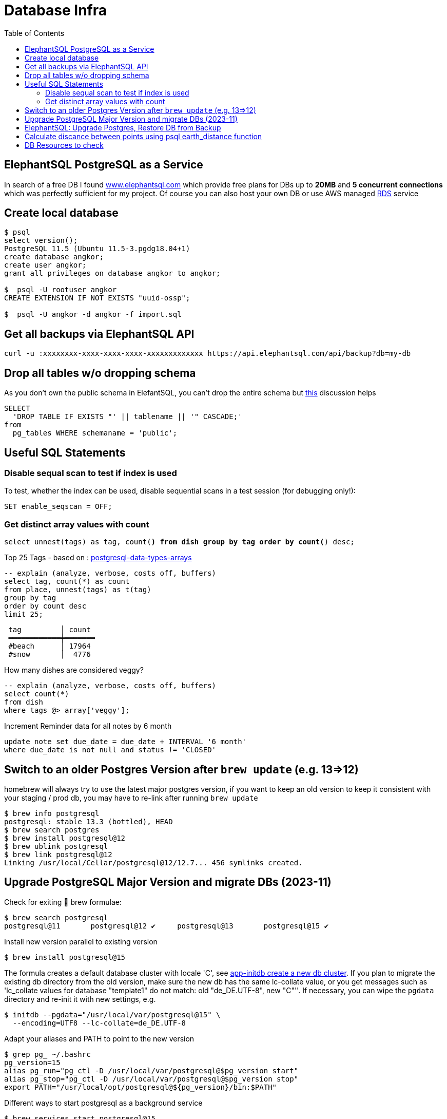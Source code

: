 = Database Infra
:toc:
:keywords: ElephantSQL,PostgreSQL,Database

== ElephantSQL PostgreSQL as a Service

In search of a free DB I found https://www.elephantsql.com/[www.elephantsql.com] which provide
free plans for DBs up to *20MB* and *5 concurrent connections* which was perfectly sufficient for my project.
Of course you can also host your own DB or use AWS managed https://aws.amazon.com/rds/?nc1=h_ls[RDS] service

== Create local database
[source,shell script]
----
$ psql
select version();
PostgreSQL 11.5 (Ubuntu 11.5-3.pgdg18.04+1)
create database angkor;
create user angkor;
grant all privileges on database angkor to angkor;

$  psql -U rootuser angkor
CREATE EXTENSION IF NOT EXISTS "uuid-ossp";

$  psql -U angkor -d angkor -f import.sql
----

== Get all backups via ElephantSQL API

[source,shell script]
----
curl -u :xxxxxxxx-xxxx-xxxx-xxxx-xxxxxxxxxxxxx https://api.elephantsql.com/api/backup?db=my-db
----

== Drop all tables w/o dropping schema

As you don't own the public schema in ElefantSQL, you can't drop the entire schema but
https://stackoverflow.com/questions/3327312/how-can-i-drop-all-the-tables-in-a-postgresql-database[this] discussion helps

[source,sql]
----
SELECT
  'DROP TABLE IF EXISTS "' || tablename || '" CASCADE;'
from
  pg_tables WHERE schemaname = 'public';
----

== Useful SQL Statements

=== Disable sequal scan to test if index is used
To test, whether the index can be used, disable sequential scans in a test session (for debugging only!):

[source,sql]
----
SET enable_seqscan = OFF;
----

=== Get distinct array values with count

`select unnest(tags) as tag, count(*) from dish group by tag order by count(*) desc;`

.Top 25 Tags - based on : https://tapoueh.org/blog/2018/04/postgresql-data-types-arrays/[postgresql-data-types-arrays]
[source,sql]
----
-- explain (analyze, verbose, costs off, buffers)
select tag, count(*) as count
from place, unnest(tags) as t(tag)
group by tag
order by count desc
limit 25;
----

----
 tag         │ count
 ════════════╪═══════
 #beach      │ 17964
 #snow       │  4776
----

.How many dishes are considered veggy?
[source,sql]
----
-- explain (analyze, verbose, costs off, buffers)
select count(*)
from dish
where tags @> array['veggy'];

----

.Increment Reminder data for all notes by 6 month
----
update note set due_date = due_date + INTERVAL '6 month'
where due_date is not null and status != 'CLOSED'
----

== Switch to an older Postgres Version after `brew update` (e.g. 13=>12)

homebrew will always try to use the latest major postgres version, if you want to keep an old version to keep it consistent with your staging / prod db, you may have to re-link after running `brew update`

[source,shell script]
----
$ brew info postgresql
postgresql: stable 13.3 (bottled), HEAD
$ brew search postgres
$ brew install postgresql@12
$ brew ublink postgresql
$ brew link postgresql@12
Linking /usr/local/Cellar/postgresql@12/12.7... 456 symlinks created.
----


== Upgrade PostgreSQL Major Version and migrate DBs (2023-11)

Check for exiting 🍺 brew formulae:

----
$ brew search postgresql
postgresql@11       postgresql@12 ✔     postgresql@13       postgresql@15 ✔
----

Install new version parallel to existing version

----
$ brew install postgresql@15
----

The formula creates a default database cluster with locale 'C', see https://www.postgresql.org/docs/15/app-initdb.html[app-initdb  create a new db cluster]. If you plan to migrate the existing db directory from the old version, make sure the new db has the same lc-collate value, or you get messages such as 'lc_collate values for database "template1" do not match:  old "de_DE.UTF-8", new "C"''. If necessary, you can wipe the `pgdata` directory and re-init it with new settings, e.g.

----
$ initdb --pgdata="/usr/local/var/postgresql@15" \
  --encoding=UTF8 --lc-collate=de_DE.UTF-8
----

Adapt your aliases and PATH to point to the new version

----
$ grep pg_ ~/.bashrc
pg_version=15
alias pg_run="pg_ctl -D /usr/local/var/postgresql@$pg_version start"
alias pg_stop="pg_ctl -D /usr/local/var/postgresql@$pg_version stop"
export PATH="/usr/local/opt/postgresql@${pg_version}/bin:$PATH"
----

Different ways to start postgresql as a background service
----
$ brew services start postgresql@15
$ LC_ALL="C" /usr/local/opt/postgresql@15/bin/postgres -D /usr/local/var/postgresql@15
----

Start migration from old data directory to new Path (if successful, you can wipe the old directory unless you want to keep multiple postgresql versions in parallel):

[source,shellscript]
----

$ /usr/local/opt/postgresql@15/bin/pg_upgrade \
 -d /usr/local/var/postgresql@12 -b /usr/local/opt/postgresql@12/bin \ -D /usr/local/var/postgresql@15 -B /usr/local/opt/postgresql@15/bin

pg_ctl -D '/usr/local/var/postgresql@15' -l /usr/local/var/postgresql@15/log.txt start
----

== ElephantSQL: Upgrade Postgres, Restore DB from Backup

ElephantSQL doesn't seem to provide a means to upgrade the instance "in-place".
But it's easy to create a new database in parallel (which will have the latest available version) and migrate the data
to the new db:

* Check current major version in the Web Console
+
----
select version()
PostgreSQL 13.9 (Ubuntu 13.9-1.pgdg20.04+1) on x86_64-pc-linux-gnu, compiled by gcc (Ubuntu 9.4.0(...)
----
* Create new database in Web Console named <current-db>-new (to be renamed after migration). Again, check the version anf if it's not a newer one or even older there's no point to continue
* Select your existing database, go to backups
* Backup *database now*, once available download <dbname>.<timestamp>.sql.lzo
* Uncompress with `lzop -cd <dbname>.<timestamp>.sql.lzo > dump.sql` (lzop can be installed with brew)
* Open dump.sql, replace older user (which is also the default db name such as 'nldhexx')
with the new username (e.g. `sed  's/old_name/new_name/g' dump.sql >dump2.sql`)
* If the new db is not empty (e.g. b/c you did multiple test runs), drop tables and types first (if you want your import error-free)
+
----
DROP TABLE IF EXISTS "event" CASCADE;
DROP TYPE IF EXISTS auth_scope;
(...)
----
* run `psql` to restore, and check version in new db. you can ignore erros such as `must be owner of extension btree_gist`
since the extensions are automatically created when you create a new instance!
+
.Import sql dump
----
PGPASSWORD=<yourpassword> psql --file=dump2.sql --username=<newuser> --host=<host>.db.elephantsql.com --port=5432
----
+
.Verify (show version)
----
PGPASSWORD=<yourpassword> psql  --username=<newuser> --host=<host>.db.elephantsql.com  --port=5432 -c "SELECT VERSION()"

 PostgreSQL 13.4 (Ubuntu 13.4-4.pgdg20.04+1) on x86_64-pc-linux-gnu (...)
----

* edit `terraform/terraform.tfvars` and update db_url, db_username, db_password and db_api_key (make sure .env gets updates for docker-compose), apply, trigger docker-compose to restart the containers, check if the new url applies and the app is running.
+
----
$ docker logs angkor-api | grep Database
2021-11-13 09:55:00Z  INFO o.f.c.i.database.base.BaseDatabaseType   : Database: jdbc:postgresql://<newdb>.db.elephantsql.com:5432/<newuser> (PostgreSQL 13.4)
----
* Remove old instance after some time to free resources


== Calculate discance between points using psql earth_distance function

earthdistance is also available in free ElephantSQL Edition, as opposed to PostGIS. See also https://hashrocket.com/blog/posts/juxtaposing-earthdistance-and-postgis[Comparing PostGIS and PostgreSQL's earthdistance]

. select in descending order by distance to a particular place (2nd arg), convert to km
[source,sql]
----
select name, ROUND( earth_distance(
               ll_to_earth(coordinates[2], coordinates[1]), -- lat, lon
               ll_to_earth(50.615653,6.437973)
           )::numeric / 1000)  AS distance FROM location ORDER BY distance DESC
----


== DB Resources to check

* Don't load all attributes for summary: https://vladmihalcea.com/the-best-way-to-lazy-load-entity-attributes-using-jpa-and-hibernate/[The best way to lazy load entity attributes using JPA and Hibernate]
* https://stackoverflow.com/questions/18896329/export-data-from-dynamodb[export-data-from-dynamodb]
* https://tapoueh.org/blog/2018/04/postgresql-data-types-arrays/[Hashtags as Arrays,Indexing PostgreSQL Arrays for Statistics and Profit - VERY GOOD!!!!]
* https://dba.stackexchange.com/questions/20974/should-i-add-an-arbitrary-length-limit-to-varchar-columns[Should I add an arbitrary length limit to VARCHAR columns?]
